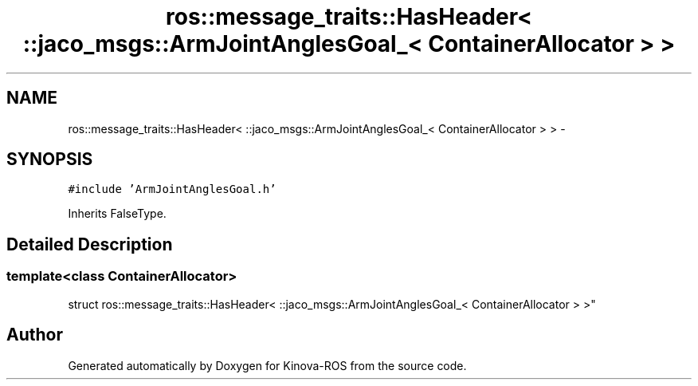 .TH "ros::message_traits::HasHeader< ::jaco_msgs::ArmJointAnglesGoal_< ContainerAllocator > >" 3 "Thu Mar 3 2016" "Version 1.0.1" "Kinova-ROS" \" -*- nroff -*-
.ad l
.nh
.SH NAME
ros::message_traits::HasHeader< ::jaco_msgs::ArmJointAnglesGoal_< ContainerAllocator > > \- 
.SH SYNOPSIS
.br
.PP
.PP
\fC#include 'ArmJointAnglesGoal\&.h'\fP
.PP
Inherits FalseType\&.
.SH "Detailed Description"
.PP 

.SS "template<class ContainerAllocator>
.br
struct ros::message_traits::HasHeader< ::jaco_msgs::ArmJointAnglesGoal_< ContainerAllocator > >"


.SH "Author"
.PP 
Generated automatically by Doxygen for Kinova-ROS from the source code\&.
